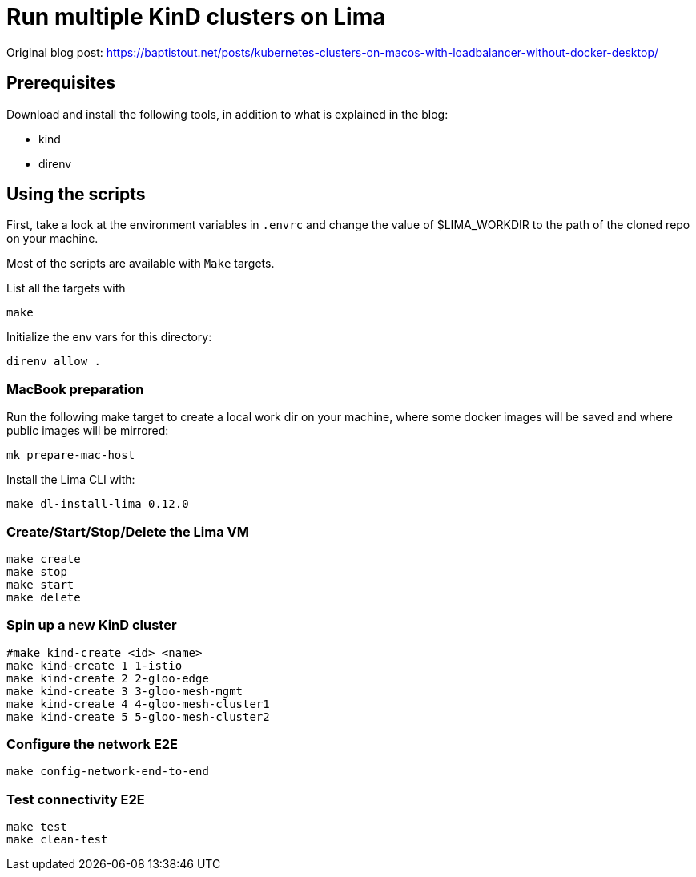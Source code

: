 = Run multiple KinD clusters on Lima

Original blog post: https://baptistout.net/posts/kubernetes-clusters-on-macos-with-loadbalancer-without-docker-desktop/

== Prerequisites
Download and install the following tools, in addition to what is explained in the blog:

- kind
- direnv


== Using the scripts

First, take a look at the environment variables in `.envrc` and change the value of $LIMA_WORKDIR to the path of the cloned repo on your machine.

Most of the scripts are available with `Make` targets.

List all the targets with
```bash
make
```

Initialize the env vars for this directory:

```bash
direnv allow .
```

=== MacBook preparation

Run the following make target to create a local work dir on your machine, where some docker images will be saved and where public images will be mirrored:
```bash
mk prepare-mac-host
```

Install the Lima CLI with:

```bash
make dl-install-lima 0.12.0
```

=== Create/Start/Stop/Delete the Lima VM
```bash
make create
make stop
make start
make delete
```

=== Spin up a new KinD cluster
```bash
#make kind-create <id> <name>
make kind-create 1 1-istio
make kind-create 2 2-gloo-edge
make kind-create 3 3-gloo-mesh-mgmt
make kind-create 4 4-gloo-mesh-cluster1
make kind-create 5 5-gloo-mesh-cluster2
```

=== Configure the network E2E
```bash
make config-network-end-to-end
```

=== Test connectivity E2E
```bash
make test
make clean-test
```
